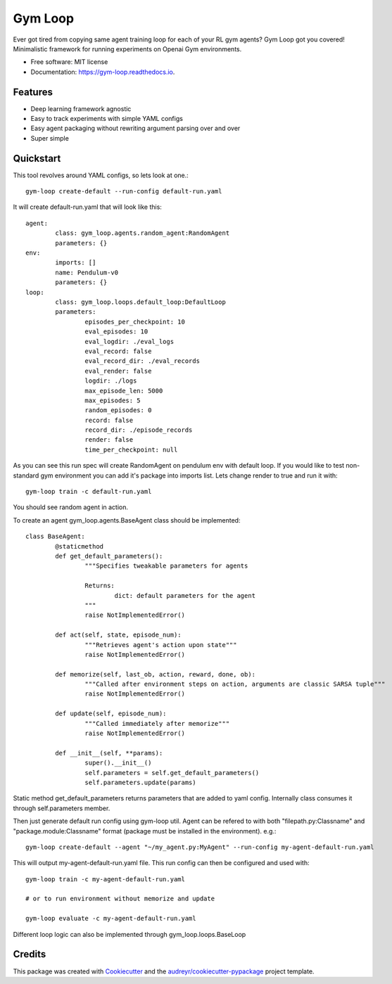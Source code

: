 ===========
Gym Loop
===========


.. image:: https://img.shields.io/pypi/v/gym-loop.svg
        :target: https://pypi.python.org/pypi/gym-loop

.. image:: https://img.shields.io/travis/eublefar/gym-loop.svg
        :target: https://travis-ci.com/eublefar/gym-loop

.. image:: https://readthedocs.org/projects/botbowl-bot/badge/?version=latest
        :target: https://botbowl-bot.readthedocs.io/en/latest/?badge=latest
        :alt: Documentation Status


.. image:: https://pyup.io/repos/github/eublefar/gym-loop/shield.svg
     :target: https://pyup.io/repos/github/eublefar/gym-loop/
     :alt: Updates



Ever got tired from copying same agent training loop for each of your RL gym agents? 
Gym Loop got you covered!
Minimalistic framework for running experiments on Openai Gym environments. 


* Free software: MIT license
* Documentation: https://gym-loop.readthedocs.io.

Features
--------

* Deep learning framework agnostic
* Easy to track experiments with simple YAML configs
* Easy agent packaging without rewriting argument parsing over and over
* Super simple 

Quickstart
-------

This tool revolves around YAML configs, so lets look at one.::

        gym-loop create-default --run-config default-run.yaml

It will create default-run.yaml that will look like this::

        agent:
                class: gym_loop.agents.random_agent:RandomAgent
                parameters: {}
        env:
                imports: []
                name: Pendulum-v0
                parameters: {}
        loop:
                class: gym_loop.loops.default_loop:DefaultLoop
                parameters:
                        episodes_per_checkpoint: 10
                        eval_episodes: 10
                        eval_logdir: ./eval_logs
                        eval_record: false
                        eval_record_dir: ./eval_records
                        eval_render: false
                        logdir: ./logs
                        max_episode_len: 5000
                        max_episodes: 5
                        random_episodes: 0
                        record: false
                        record_dir: ./episode_records
                        render: false
                        time_per_checkpoint: null

As you can see this run spec will create RandomAgent on pendulum env with default loop.
If you would like to test non-standard gym environment you can add it's package into imports list.
Lets change render to true and run it with::

        gym-loop train -c default-run.yaml

You should see random agent in action.

To create an agent gym_loop.agents.BaseAgent class should be implemented::

        class BaseAgent:
                @staticmethod
                def get_default_parameters():
                        """Specifies tweakable parameters for agents
                        
                        Returns:
                                dict: default parameters for the agent
                        """
                        raise NotImplementedError()

                def act(self, state, episode_num):
                        """Retrieves agent's action upon state"""
                        raise NotImplementedError()

                def memorize(self, last_ob, action, reward, done, ob):
                        """Called after environment steps on action, arguments are classic SARSA tuple"""
                        raise NotImplementedError()

                def update(self, episode_num):
                        """Called immediately after memorize"""
                        raise NotImplementedError()

                def __init__(self, **params):
                        super().__init__()
                        self.parameters = self.get_default_parameters()
                        self.parameters.update(params)

Static method get_default_parameters returns parameters that are added to yaml config.
Internally class consumes it through self.parameters member.

Then just generate default run config using gym-loop util. 
Agent can be refered to with both "filepath.py:Classname" and "package.module:Classname" format (package must be installed in the environment). e.g.::

        gym-loop create-default --agent "~/my_agent.py:MyAgent" --run-config my-agent-default-run.yaml

This will output my-agent-default-run.yaml file.
This run config can then be configured and used with::

      gym-loop train -c my-agent-default-run.yaml

      # or to run environment without memorize and update
      
      gym-loop evaluate -c my-agent-default-run.yaml

Different loop logic can also be implemented through gym_loop.loops.BaseLoop

Credits
-------

This package was created with Cookiecutter_ and the `audreyr/cookiecutter-pypackage`_ project template.

.. _Cookiecutter: https://github.com/audreyr/cookiecutter
.. _`audreyr/cookiecutter-pypackage`: https://github.com/audreyr/cookiecutter-pypackage
